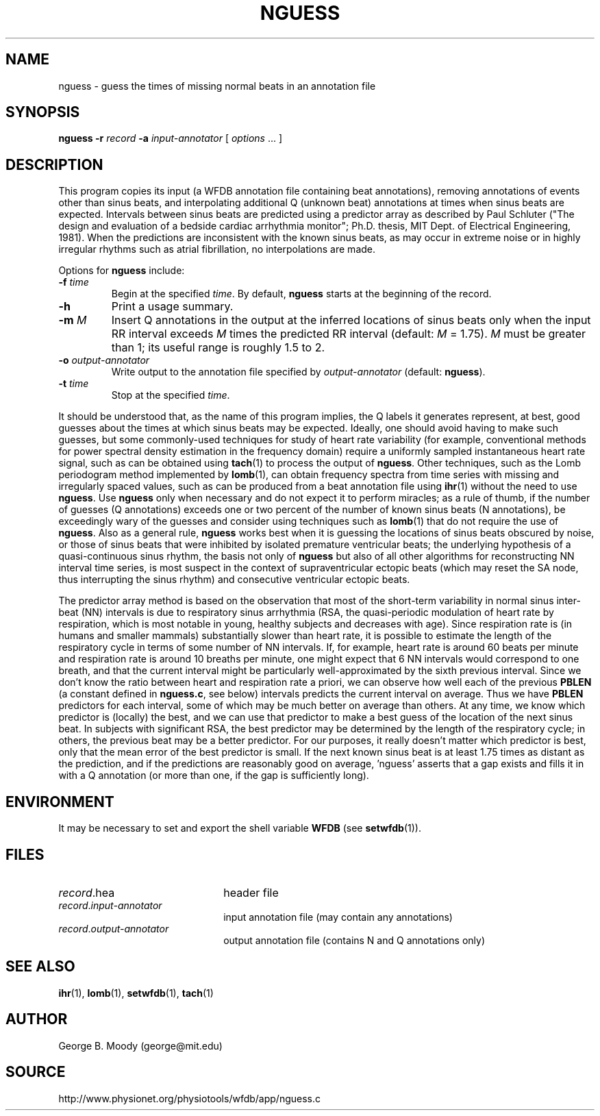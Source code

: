 .TH NGUESS 1 "11 June 2008" "WFDB 10.4.7" "WFDB Applications Guide"
.SH NAME
nguess \- guess the times of missing normal beats in an annotation file
.SH SYNOPSIS
\fBnguess -r\fR \fIrecord\fR \fB-a\fR \fIinput-annotator\fR [ \fIoptions\fR ... ]
.SH DESCRIPTION
.PP
This program copies its input (a WFDB annotation file containing beat
annotations), removing annotations of events other than sinus beats, and
interpolating additional Q (unknown beat) annotations at times when sinus beats
are expected.  Intervals between sinus beats are predicted using a predictor
array as described by Paul Schluter ("The design and evaluation of a bedside
cardiac arrhythmia monitor";  Ph.D. thesis, MIT Dept. of Electrical
Engineering, 1981).  When the predictions are inconsistent with the known sinus
beats, as may occur in extreme noise or in highly irregular rhythms such as
atrial fibrillation, no interpolations are made.
.PP
Options for \fBnguess\fR include:
.TP
\fB-f\fR \fItime\fR
Begin at the specified \fItime\fR.  By default, \fBnguess\fR starts at the
beginning of the record.
.TP
\fB-h\fR
Print a usage summary.
.TP
\fB-m\fR \fIM\fR
Insert Q annotations in the output at the inferred locations of sinus beats
only when the input RR interval exceeds \fIM\fR times the predicted RR interval
(default: \fIM\fR = 1.75).  \fIM\fR must be greater than 1;  its useful range
is roughly 1.5 to 2.
.TP
\fB-o\fR \fIoutput-annotator\fR
Write output to the annotation file specified by \fIoutput-annotator\fR
(default: \fBnguess\fR).
.TP
\fB-t\fR \fItime\fR
Stop at the specified \fItime\fR.
.PP
It should be understood that, as the name of this program implies, the Q labels
it generates represent, at best, good guesses about the times at which sinus
beats may be expected.  Ideally, one should avoid having to make such guesses,
but some commonly-used techniques for study of heart rate variability (for
example, conventional methods for power spectral density estimation in the
frequency domain) require a uniformly sampled instantaneous heart rate signal,
such as can be obtained using \fBtach\fR(1) to process the output of
\fBnguess\fR.  Other techniques, such as the Lomb periodogram method
implemented by \fBlomb\fR(1), can obtain frequency spectra from time series
with missing and irregularly spaced values, such as can be produced from a beat
annotation file using \fBihr\fR(1) without the need to use \fBnguess\fR.  Use
\fBnguess\fR only when necessary and do not expect it to perform miracles; as
a rule of thumb, if the number of guesses (Q annotations) exceeds one or two
percent of the number of known sinus beats (N annotations), be exceedingly wary
of the guesses and consider using techniques such as \fBlomb\fR(1) that do not
require the use of \fBnguess\fR.  Also as a general rule, \fBnguess\fR works
best when it is guessing the locations of sinus beats obscured by noise, or
those of sinus beats that were inhibited by isolated premature ventricular
beats; the underlying hypothesis of a quasi-continuous sinus rhythm, the basis
not only of \fBnguess\fR but also of all other algorithms for reconstructing
NN interval time series, is most suspect in the context of supraventricular
ectopic beats (which may reset the SA node, thus interrupting the sinus rhythm)
and consecutive ventricular ectopic beats.
.PP
The predictor array method is based on the observation that most of the
short-term variability in normal sinus inter-beat (NN) intervals is due to
respiratory sinus arrhythmia (RSA, the quasi-periodic modulation of heart rate
by respiration, which is most notable in young, healthy subjects and decreases
with age).  Since respiration rate is (in humans and smaller mammals)
substantially slower than heart rate, it is possible to estimate the length of
the respiratory cycle in terms of some number of NN intervals.  If, for
example, heart rate is around 60 beats per minute and respiration rate is
around 10 breaths per minute, one might expect that 6 NN intervals would
correspond to one breath, and that the current interval might be particularly
well-approximated by the sixth previous interval.  Since we don't know the
ratio between heart and respiration rate a priori, we can observe how well each
of the previous \fBPBLEN\fR (a constant defined in \fBnguess.c\fR, see below)
intervals predicts the current interval on average.  Thus we have \fBPBLEN\fR
predictors for each interval, some of which may be much better on average than
others.  At any time, we know which predictor is (locally) the best, and we can
use that predictor to make a best guess of the location of the next sinus beat.
In subjects with significant RSA, the best predictor may be determined by the
length of the respiratory cycle; in others, the previous beat may be a better
predictor.  For our purposes, it really doesn't matter which predictor is best,
only that the mean error of the best predictor is small.  If the next known
sinus beat is at least 1.75 times as distant as the prediction, and if the
predictions are reasonably good on average, 'nguess' asserts that a gap exists
and fills it in with a Q annotation (or more than one, if the gap is
sufficiently long).
.SH ENVIRONMENT
.PP
It may be necessary to set and export the shell variable \fBWFDB\fR (see
\fBsetwfdb\fR(1)).
.SH FILES
.TP 22
\fIrecord\fR.hea
header file
.TP 22
\fIrecord\fR.\fIinput-annotator\fR
input annotation file (may contain any annotations)
.TP 22
\fIrecord\fR.\fIoutput-annotator\fR
output annotation file (contains N and Q annotations only)
.SH SEE ALSO
\fBihr\fR(1), \fBlomb\fR(1), \fBsetwfdb\fR(1), \fBtach\fR(1)
.SH AUTHOR
George B. Moody (george@mit.edu)
.SH SOURCE
http://www.physionet.org/physiotools/wfdb/app/nguess.c
